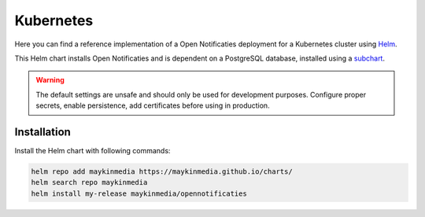 .. _deployment_kubernetes:

==========
Kubernetes
==========

Here you can find a reference implementation of a Open Notificaties deployment for
a Kubernetes cluster using `Helm`_.

This Helm chart installs Open Notificaties and is dependent on a PostgreSQL
database, installed using a `subchart`_.

.. warning:: The default settings are unsafe and should only be used for
   development purposes. Configure proper secrets, enable persistence, add
   certificates before using in production.


Installation
============

Install the Helm chart with following commands:

.. code:: shell

   helm repo add maykinmedia https://maykinmedia.github.io/charts/
   helm search repo maykinmedia
   helm install my-release maykinmedia/opennotificaties

.. _`Helm`: https://helm.sh/
.. _`subchart`: https://github.com/bitnami/charts/tree/master/bitnami/postgresql
